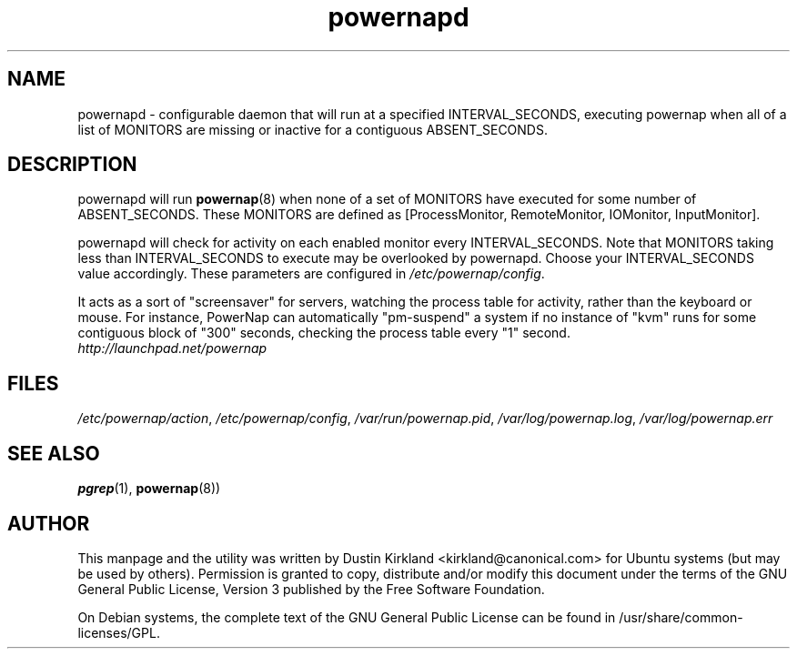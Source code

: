 .TH powernapd 8 "9 Jun 2009" powernap "powernapd"
.SH NAME
powernapd \- configurable daemon that will run at a specified INTERVAL_SECONDS, executing powernap when all of a list of MONITORS are missing or inactive for a contiguous ABSENT_SECONDS.

.SH DESCRIPTION
powernapd will run \fBpowernap\fP(8) when none of a set of MONITORS have executed for some number of ABSENT_SECONDS. These MONITORS are defined as [ProcessMonitor, RemoteMonitor, IOMonitor, InputMonitor].

powernapd will check for activity on each enabled monitor every INTERVAL_SECONDS.  Note that MONITORS taking less than INTERVAL_SECONDS to execute may be overlooked by powernapd.  Choose your INTERVAL_SECONDS value accordingly.  These parameters are configured in \fI/etc/powernap/config\fP.

It acts as a sort of "screensaver" for servers, watching the process table for activity, rather than the keyboard or mouse.  For instance, PowerNap can automatically "pm-suspend" a system if no instance of "kvm" runs for some contiguous block of "300" seconds, checking the process table every "1" second.

.TP
\fIhttp://launchpad.net/powernap\fP
.PD

.SH FILES
\fI/etc/powernap/action\fP, \fI/etc/powernap/config\fP, \fI/var/run/powernap.pid\fP, \fI/var/log/powernap.log\fP, \fI/var/log/powernap.err\fP

.SH SEE ALSO
\fBpgrep\fP(1), \fBpowernap\fP(8))

.SH AUTHOR
This manpage and the utility was written by Dustin Kirkland <kirkland@canonical.com> for Ubuntu systems (but may be used by others).  Permission is granted to copy, distribute and/or modify this document under the terms of the GNU General Public License, Version 3 published by the Free Software Foundation.

On Debian systems, the complete text of the GNU General Public License can be found in /usr/share/common-licenses/GPL.
